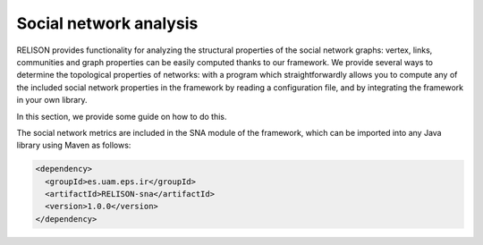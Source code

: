 Social network analysis
=======================

RELISON provides functionality for analyzing the structural properties of the social network graphs: vertex, links, communities and graph properties can be easily computed thanks to our framework. We provide several ways to determine the topological properties of networks: with a program which straightforwardly allows you to compute any of the included social network properties in the framework by reading a configuration file, and by integrating the framework in your own library.

In this section, we provide some guide on how to do this. 

The social network metrics are included in the SNA module of the framework, which can be imported into any Java library using Maven as follows:

.. code:: xml

    <dependency>
      <groupId>es.uam.eps.ir</groupId>
      <artifactId>RELISON-sna</artifactId>
      <version>1.0.0</version>
    </dependency>